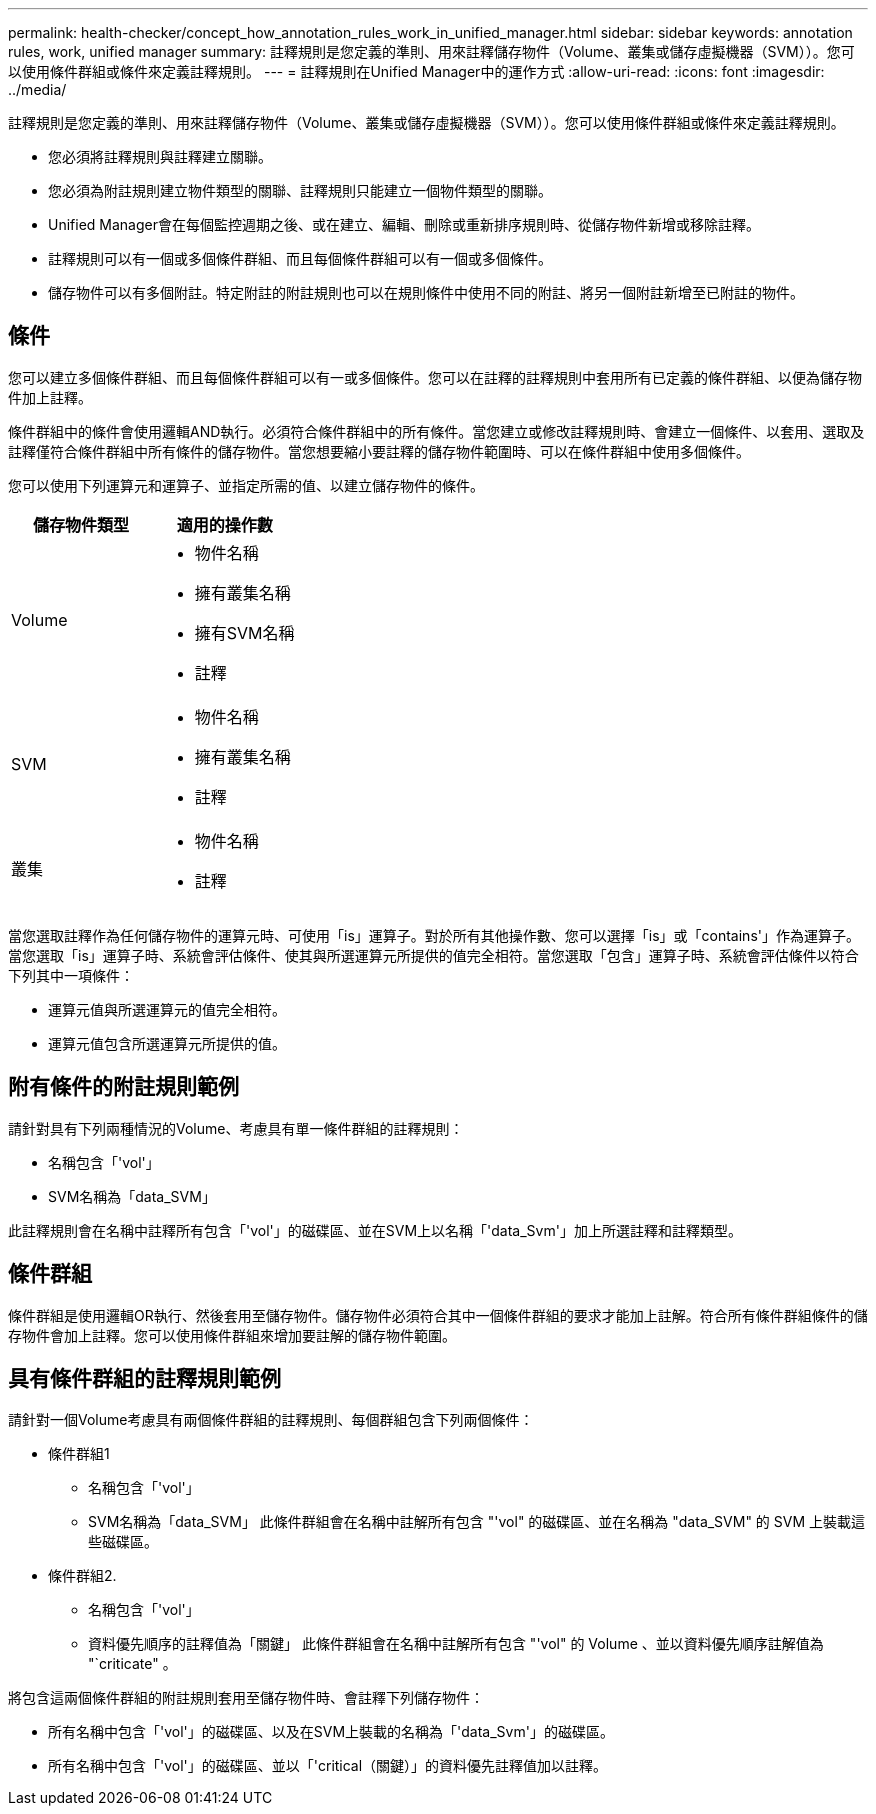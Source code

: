 ---
permalink: health-checker/concept_how_annotation_rules_work_in_unified_manager.html 
sidebar: sidebar 
keywords: annotation rules, work, unified manager 
summary: 註釋規則是您定義的準則、用來註釋儲存物件（Volume、叢集或儲存虛擬機器（SVM））。您可以使用條件群組或條件來定義註釋規則。 
---
= 註釋規則在Unified Manager中的運作方式
:allow-uri-read: 
:icons: font
:imagesdir: ../media/


[role="lead"]
註釋規則是您定義的準則、用來註釋儲存物件（Volume、叢集或儲存虛擬機器（SVM））。您可以使用條件群組或條件來定義註釋規則。

* 您必須將註釋規則與註釋建立關聯。
* 您必須為附註規則建立物件類型的關聯、註釋規則只能建立一個物件類型的關聯。
* Unified Manager會在每個監控週期之後、或在建立、編輯、刪除或重新排序規則時、從儲存物件新增或移除註釋。
* 註釋規則可以有一個或多個條件群組、而且每個條件群組可以有一個或多個條件。
* 儲存物件可以有多個附註。特定附註的附註規則也可以在規則條件中使用不同的附註、將另一個附註新增至已附註的物件。




== 條件

您可以建立多個條件群組、而且每個條件群組可以有一或多個條件。您可以在註釋的註釋規則中套用所有已定義的條件群組、以便為儲存物件加上註釋。

條件群組中的條件會使用邏輯AND執行。必須符合條件群組中的所有條件。當您建立或修改註釋規則時、會建立一個條件、以套用、選取及註釋僅符合條件群組中所有條件的儲存物件。當您想要縮小要註釋的儲存物件範圍時、可以在條件群組中使用多個條件。

您可以使用下列運算元和運算子、並指定所需的值、以建立儲存物件的條件。

[cols="2*"]
|===
| 儲存物件類型 | 適用的操作數 


 a| 
Volume
 a| 
* 物件名稱
* 擁有叢集名稱
* 擁有SVM名稱
* 註釋




 a| 
SVM
 a| 
* 物件名稱
* 擁有叢集名稱
* 註釋




 a| 
叢集
 a| 
* 物件名稱
* 註釋


|===
當您選取註釋作為任何儲存物件的運算元時、可使用「is」運算子。對於所有其他操作數、您可以選擇「is」或「contains'」作為運算子。當您選取「is」運算子時、系統會評估條件、使其與所選運算元所提供的值完全相符。當您選取「包含」運算子時、系統會評估條件以符合下列其中一項條件：

* 運算元值與所選運算元的值完全相符。
* 運算元值包含所選運算元所提供的值。




== 附有條件的附註規則範例

請針對具有下列兩種情況的Volume、考慮具有單一條件群組的註釋規則：

* 名稱包含「'vol'」
* SVM名稱為「data_SVM」


此註釋規則會在名稱中註釋所有包含「'vol'」的磁碟區、並在SVM上以名稱「'data_Svm'」加上所選註釋和註釋類型。



== 條件群組

條件群組是使用邏輯OR執行、然後套用至儲存物件。儲存物件必須符合其中一個條件群組的要求才能加上註解。符合所有條件群組條件的儲存物件會加上註釋。您可以使用條件群組來增加要註解的儲存物件範圍。



== 具有條件群組的註釋規則範例

請針對一個Volume考慮具有兩個條件群組的註釋規則、每個群組包含下列兩個條件：

* 條件群組1
+
** 名稱包含「'vol'」
** SVM名稱為「data_SVM」
此條件群組會在名稱中註解所有包含 "'vol" 的磁碟區、並在名稱為 "data_SVM" 的 SVM 上裝載這些磁碟區。


* 條件群組2.
+
** 名稱包含「'vol'」
** 資料優先順序的註釋值為「關鍵」
此條件群組會在名稱中註解所有包含 "'vol" 的 Volume 、並以資料優先順序註解值為 "`criticate" 。




將包含這兩個條件群組的附註規則套用至儲存物件時、會註釋下列儲存物件：

* 所有名稱中包含「'vol'」的磁碟區、以及在SVM上裝載的名稱為「'data_Svm'」的磁碟區。
* 所有名稱中包含「'vol'」的磁碟區、並以「'critical（關鍵）」的資料優先註釋值加以註釋。

